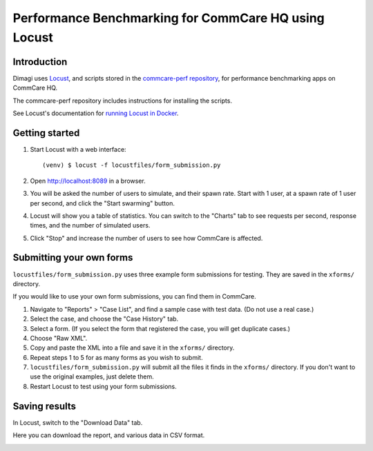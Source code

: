 Performance Benchmarking for CommCare HQ using Locust
=====================================================

Introduction
------------

Dimagi uses `Locust <https://locust.io/>`_, and scripts stored in the
`commcare-perf repository <https://github.com/dimagi/commcare-perf/>`_,
for performance benchmarking apps on CommCare HQ.

The commcare-perf repository includes instructions for installing the
scripts.

See Locust's documentation for `running Locust in Docker`_.


Getting started
---------------

1. Start Locust with a web interface::

       (venv) $ locust -f locustfiles/form_submission.py

2. Open http://localhost:8089 in a browser.

3. You will be asked the number of users to simulate, and their spawn
   rate. Start with 1 user, at a spawn rate of 1 user per second, and
   click the "Start swarming" button.

4. Locust will show you a table of statistics. You can switch to the
   "Charts" tab to see requests per second, response times, and the
   number of simulated users.

   .. image:: locust_statistics.png
      :alt: Locust statistics

5. Click "Stop" and increase the number of users to see how CommCare is
   affected.


Submitting your own forms
-------------------------

``locustfiles/form_submission.py`` uses three example form submissions
for testing. They are saved in the ``xforms/`` directory.

If you would like to use your own form submissions, you can find them in
CommCare.

1. Navigate to "Reports" > "Case List", and find a sample case with test
   data. (Do not use a real case.)

2. Select the case, and choose the "Case History" tab.

3. Select a form. (If you select the form that registered the case, you
   will get duplicate cases.)

4. Choose "Raw XML".

5. Copy and paste the XML into a file and save it in the ``xforms/``
   directory.

6. Repeat steps 1 to 5 for as many forms as you wish to submit.

7. ``locustfiles/form_submission.py`` will submit all the files it finds
   in the ``xforms/`` directory. If you don't want to use the original
   examples, just delete them.

8. Restart Locust to test using your form submissions.


Saving results
--------------

In Locust, switch to the "Download Data" tab.

Here you can download the report, and various data in CSV format.

.. image:: locust_download_data.png
   :alt: Download data


.. _running Locust in Docker: https://docs.locust.io/en/stable/running-locust-docker.html>
